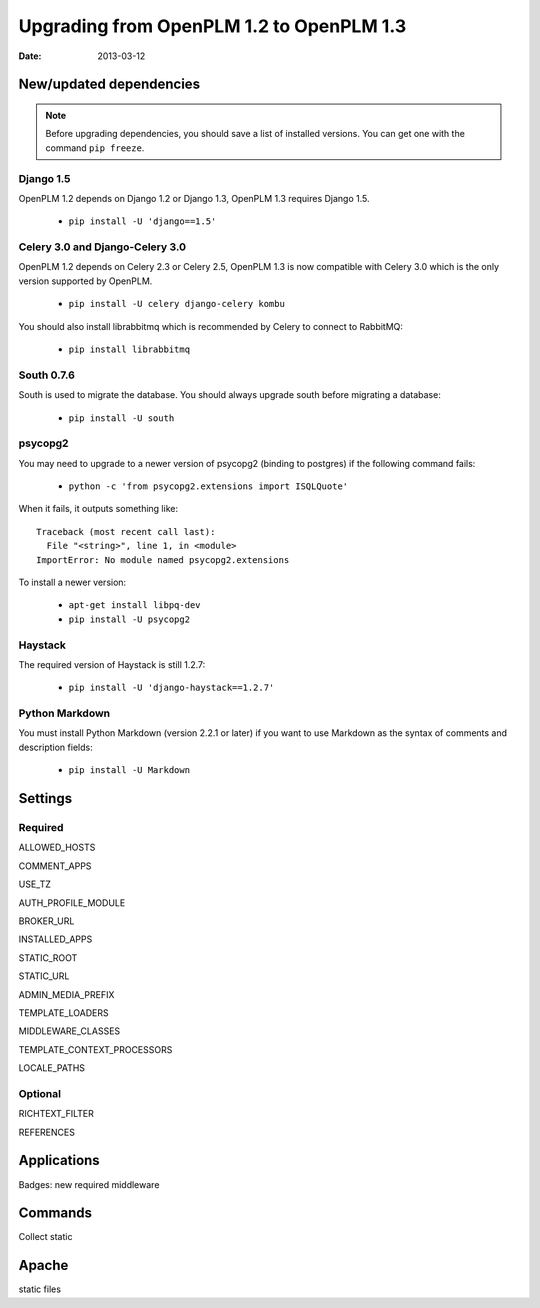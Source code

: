 ===========================================
Upgrading from OpenPLM 1.2 to OpenPLM 1.3
===========================================

:Date: 2013-03-12

New/updated dependencies
==============================

.. note::

    Before upgrading dependencies, you should save a list of
    installed versions. You can get one with the command
    ``pip freeze``.

Django 1.5
+++++++++++++++++

OpenPLM 1.2 depends on Django 1.2 or Django 1.3,
OpenPLM 1.3 requires Django 1.5.

    * ``pip install -U 'django==1.5'``

Celery 3.0 and Django-Celery 3.0
++++++++++++++++++++++++++++++++++


OpenPLM 1.2 depends on Celery 2.3 or Celery 2.5,
OpenPLM 1.3 is now compatible with Celery 3.0 which is the only version
supported by OpenPLM.

    * ``pip install -U celery django-celery kombu``

You should also install librabbitmq which is recommended by Celery to
connect to RabbitMQ:

    * ``pip install librabbitmq``

South 0.7.6
++++++++++++

South is used to migrate the database. You should always upgrade south
before migrating a database:

    * ``pip install -U south``

psycopg2
++++++++++++++

You may need to upgrade to a newer version of psycopg2 (binding to postgres)
if the following command fails:

    * ``python -c 'from psycopg2.extensions import ISQLQuote'``

When it fails, it outputs something like::

    Traceback (most recent call last):
      File "<string>", line 1, in <module>
    ImportError: No module named psycopg2.extensions

To install a newer version:

    * ``apt-get install libpq-dev``
    * ``pip install -U psycopg2``

Haystack
++++++++++++

The required version of Haystack is still 1.2.7:

    * ``pip install -U 'django-haystack==1.2.7'``

Python Markdown
++++++++++++++++++
    
You must install Python Markdown (version 2.2.1 or later)
if you want to use Markdown as the syntax of comments and description fields:

    * ``pip install -U Markdown``

Settings
==============

Required
++++++++++++

ALLOWED_HOSTS

COMMENT_APPS

USE_TZ

AUTH_PROFILE_MODULE

BROKER_URL

INSTALLED_APPS

STATIC_ROOT

STATIC_URL

ADMIN_MEDIA_PREFIX

TEMPLATE_LOADERS

MIDDLEWARE_CLASSES


TEMPLATE_CONTEXT_PROCESSORS


LOCALE_PATHS

Optional
++++++++++

RICHTEXT_FILTER

REFERENCES

Applications
===================

Badges: new required middleware

Commands
==============

Collect static

Apache
================

static files

